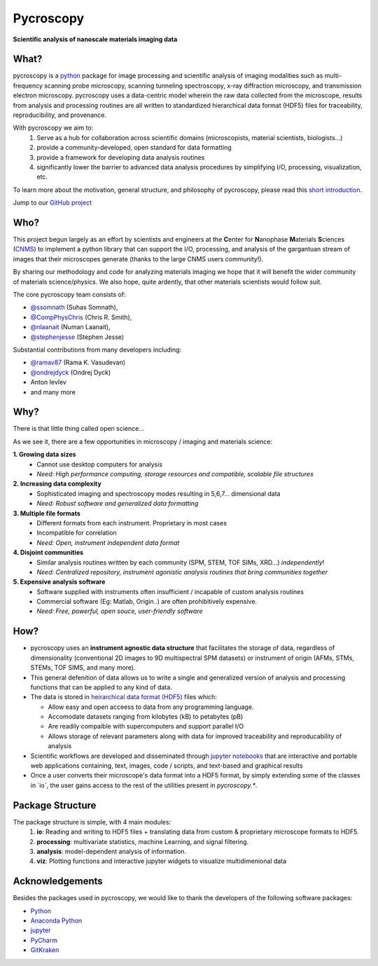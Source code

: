 ==========
Pycroscopy
==========

**Scientific analysis of nanoscale materials imaging data**

What?
--------------------
pycroscopy is a `python <http://www.python.org/>`_ package for image processing and scientific analysis of imaging modalities such as multi-frequency scanning probe microscopy, scanning tunneling spectroscopy, x-ray diffraction microscopy, and transmission electron microscopy. pycroscopy uses a data-centric model wherein the raw data collected from the microscope, results from analysis and processing routines are all written to standardized hierarchical data format (HDF5) files for traceability, reproducibility, and provenance.

With  pycroscopy we aim to:
	1. Serve as a hub for collaboration across scientific domains (microscopists, material scientists, biologists...)
	2. provide a community-developed, open standard for data formatting 
	3. provide a framework for developing data analysis routines 
	4. significantly lower the barrier to advanced data analysis procedures by simplifying I/O, processing, visualization, etc.

To learn more about the motivation, general structure, and philosophy of pycroscopy, please read this `short introduction <https://github.com/pycroscopy/pycroscopy/blob/master/docs/pycroscopy_2017_07_11.pdf>`_.

Jump to our `GitHub project <https://github.com/pycroscopy/pycroscopy>`_

Who?
-----------
This project begun largely as an effort by scientists and engineers at the **C**\enter for **N**\anophase
**M**\aterials **S**\ciences (`CNMS <https://www.ornl.gov/facility/cnms>`_) to implement a python library
that can support the I/O, processing, and analysis of the gargantuan stream of images that their microscopes
generate (thanks to the large CNMS users community!).

By sharing our methodology and code for analyzing materials imaging we hope that it will benefit the wider
community of materials science/physics. We also hope, quite ardently, that other materials scientists would
follow suit.

The core pycroscopy team consists of:

* `@ssomnath <https://github.com/ssomnath>`_ (Suhas Somnath), 
* `@CompPhysChris <https://github.com/CompPhysChris>`_ (Chris R. Smith), 
* `@nlaanait <https://github.com/nlaanait>`_ (Numan Laanait), 
* `@stephenjesse <https://github.com/stephenjesse>`_ (Stephen Jesse) 

Substantial contributions from many developers including:

* `@ramav87 <https://github.com/ramav87>`_ (Rama K. Vasudevan)
* `@ondrejdyck <https://github.com/ondrejdyck>`_ (Ondrej Dyck)
* Anton Ievlev
* and many more

Why?
---------------
There is that little thing called open science...

As we see it, there are a few  opportunities in microscopy / imaging and materials science:

**1. Growing data sizes**
  * Cannot use desktop computers for analysis
  * *Need: High performance computing, storage resources and compatible, scalable file structures*

**2. Increasing data complexity**
  * Sophisticated imaging and spectroscopy modes resulting in 5,6,7... dimensional data
  * *Need: Robust software and generalized data formatting*

**3. Multiple file formats**
  * Different formats from each instrument. Proprietary in most cases
  * Incompatible for correlation
  * *Need: Open, instrument independent data format*

**4. Disjoint communities**
  * Similar analysis routines written by each community (SPM, STEM, TOF SIMs, XRD...) *independently*!
  * *Need: Centralized repository, instrument agonistic analysis routines that bring communities together*

**5. Expensive analysis software**
  * Software supplied with instruments often insufficient / incapable of custom analysis routines
  * Commercial software (Eg: Matlab, Origin..) are often prohibitively expensive.
  * *Need: Free, powerful, open souce, user-friendly software*

How?
-----------------
* pycroscopy uses an **instrument agnostic data structure** that facilitates the storage of data, regardless
  of dimensionality (conventional 2D images to 9D multispectral SPM datasets) or instrument of origin (AFMs,
  STMs, STEMs, TOF SIMS, and many more). 
* This general defenition of data allows us to write a single and
  generalized version of analysis and processing functions that can be applied to any kind of data.
* The data is stored in `heirarchical
  data format (HDF5) <http://extremecomputingtraining.anl.gov/files/2015/03/HDF5-Intro-aug7-130.pdf>`_
  files which:

  * Allow easy and open acceess to data from any programming language.
  * Accomodate datasets ranging from kilobytes (kB) to petabytes (pB)
  * Are readily compaible with supercomputers and support parallel I/O
  * Allows storage of relevant parameters along with data for improved traceability and reproducability of
    analysis
* Scientific workflows are developed and disseminated through `jupyter notebooks <http://jupyter.org/>`_
  that are interactive and portable web applications containing, text, images, code / scripts, and text-based
  and graphical results
* Once a user converts their microscope's data format into a HDF5 format, by simply extending some of the
  classes in \`io\`, the user gains access to the rest of the utilities present in `pycroscopy.\*`.

Package Structure
-----------------
The package structure is simple, with 4 main modules:
   1. **io**: Reading and writing to HDF5 files + translating data from custom & proprietary microscope formats to HDF5.
   2. **processing**: multivariate statistics, machine Learning, and signal filtering.
   3. **analysis**: model-dependent analysis of information.
   4. **viz**: Plotting functions and interactive jupyter widgets to visualize multidimenional data
   
Acknowledgements
----------------
Besides the packages used in pycroscopy, we would like to thank the developers of the following software
packages:

+ `Python <https://www.python.org>`_
+ `Anaconda Python <https://www.continuum.io/anaconda-overview>`_
+ `jupyter <http://jupyter.org/>`_
+ `PyCharm <https://www.jetbrains.com/pycharm/>`_
+ `GitKraken <https://www.gitkraken.com/>`_

